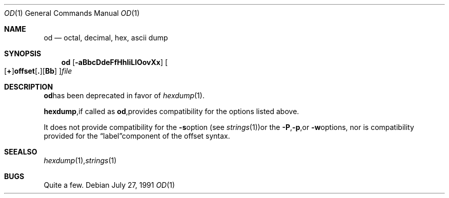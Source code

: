 .\"	$OpenBSD: src/usr.bin/hexdump/od.1,v 1.7 2000/03/07 21:11:10 aaron Exp $
.\" Copyright (c) 1990 The Regents of the University of California.
.\" All rights reserved.
.\"
.\" Redistribution and use in source and binary forms, with or without
.\" modification, are permitted provided that the following conditions
.\" are met:
.\" 1. Redistributions of source code must retain the above copyright
.\"    notice, this list of conditions and the following disclaimer.
.\" 2. Redistributions in binary form must reproduce the above copyright
.\"    notice, this list of conditions and the following disclaimer in the
.\"    documentation and/or other materials provided with the distribution.
.\" 3. All advertising materials mentioning features or use of this software
.\"    must display the following acknowledgement:
.\"	This product includes software developed by the University of
.\"	California, Berkeley and its contributors.
.\" 4. Neither the name of the University nor the names of its contributors
.\"    may be used to endorse or promote products derived from this software
.\"    without specific prior written permission.
.\"
.\" THIS SOFTWARE IS PROVIDED BY THE REGENTS AND CONTRIBUTORS ``AS IS'' AND
.\" ANY EXPRESS OR IMPLIED WARRANTIES, INCLUDING, BUT NOT LIMITED TO, THE
.\" IMPLIED WARRANTIES OF MERCHANTABILITY AND FITNESS FOR A PARTICULAR PURPOSE
.\" ARE DISCLAIMED.  IN NO EVENT SHALL THE REGENTS OR CONTRIBUTORS BE LIABLE
.\" FOR ANY DIRECT, INDIRECT, INCIDENTAL, SPECIAL, EXEMPLARY, OR CONSEQUENTIAL
.\" DAMAGES (INCLUDING, BUT NOT LIMITED TO, PROCUREMENT OF SUBSTITUTE GOODS
.\" OR SERVICES; LOSS OF USE, DATA, OR PROFITS; OR BUSINESS INTERRUPTION)
.\" HOWEVER CAUSED AND ON ANY THEORY OF LIABILITY, WHETHER IN CONTRACT, STRICT
.\" LIABILITY, OR TORT (INCLUDING NEGLIGENCE OR OTHERWISE) ARISING IN ANY WAY
.\" OUT OF THE USE OF THIS SOFTWARE, EVEN IF ADVISED OF THE POSSIBILITY OF
.\" SUCH DAMAGE.
.\"
.\"	from: @(#)od.1	5.7 (Berkeley) 7/22/91
.\"
.Dd July 27, 1991
.Dt OD 1
.Os
.Sh NAME
.Nm od
.Nd octal, decimal, hex, ascii dump
.Sh SYNOPSIS
.Nm od
.Op Fl aBbcDdeFfHhIiLlOovXx
.Sm off
.Oo
.Op Cm \&+
.Li offset
.Op Cm \&.
.Op Cm Bb
.Oc
.Ar file
.Sh DESCRIPTION
.Nm
has been deprecated in favor of
.Xr hexdump 1 .
.Pp
.Nm hexdump ,
if called as
.Nm od ,
provides compatibility for the options listed above.
.Pp
It does not provide compatibility for the
.Fl s
option (see
.Xr strings 1 )
or the
.Fl P ,
.Fl p ,
or
.Fl w
options, nor is compatibility provided for the
.Dq label
component of the offset syntax.
.Sh SEE ALSO
.Xr hexdump 1 ,
.Xr strings 1
.Sh BUGS
Quite a few.
